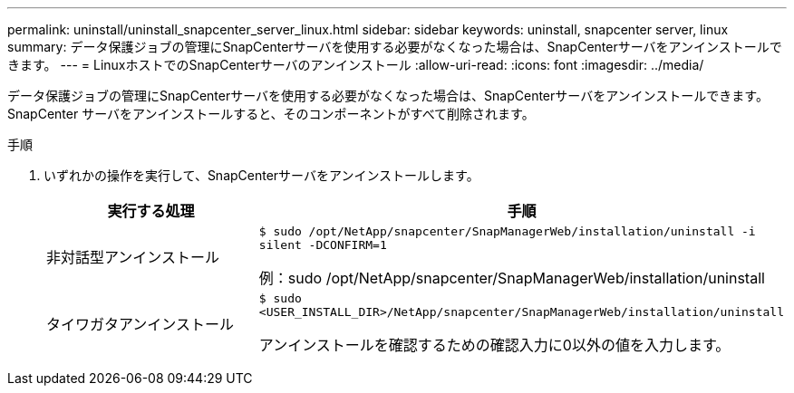 ---
permalink: uninstall/uninstall_snapcenter_server_linux.html 
sidebar: sidebar 
keywords: uninstall, snapcenter server, linux 
summary: データ保護ジョブの管理にSnapCenterサーバを使用する必要がなくなった場合は、SnapCenterサーバをアンインストールできます。 
---
= LinuxホストでのSnapCenterサーバのアンインストール
:allow-uri-read: 
:icons: font
:imagesdir: ../media/


[role="lead"]
データ保護ジョブの管理にSnapCenterサーバを使用する必要がなくなった場合は、SnapCenterサーバをアンインストールできます。SnapCenter サーバをアンインストールすると、そのコンポーネントがすべて削除されます。

.手順
. いずれかの操作を実行して、SnapCenterサーバをアンインストールします。
+
|===
| 実行する処理 | 手順 


 a| 
非対話型アンインストール
 a| 
`$ sudo /opt/NetApp/snapcenter/SnapManagerWeb/installation/uninstall -i silent -DCONFIRM=1`

例：sudo /opt/NetApp/snapcenter/SnapManagerWeb/installation/uninstall



 a| 
タイワガタアンインストール
 a| 
`$ sudo <USER_INSTALL_DIR>/NetApp/snapcenter/SnapManagerWeb/installation/uninstall`

アンインストールを確認するための確認入力に0以外の値を入力します。

|===

